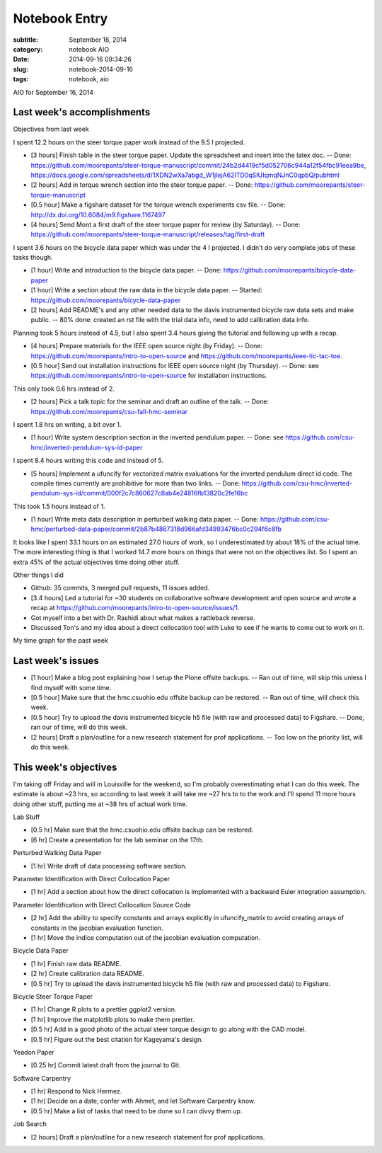 ==============
Notebook Entry
==============

:subtitle: September 16, 2014
:category: notebook AIO
:date: 2014-09-16 09:34:26
:slug: notebook-2014-09-16
:tags: notebook, aio


AIO for September 16, 2014



Last week's accomplishments
===========================

Objectives from last week

I spent 12.2 hours on the steer torque paper work instead of the 9.5 I
projected.

- [3 hours] Finish table in the steer torque paper. Update the spreadsheet and
  insert into the latex doc. -- Done:
  https://github.com/moorepants/steer-torque-manuscript/commit/24b2d4419cf5d052706c944a12f54fbc91eea9be,
  https://docs.google.com/spreadsheets/d/1XDN2wXa7abgd_W1jIejA62ITD0qSIUIqmqNJnC0qpbQ/pubhtml
- [2 hours] Add in torque wrench section into the steer torque paper. -- Done:
  https://github.com/moorepants/steer-torque-manuscript
- [0.5 hour] Make a figshare dataset for the torque wrench experiments csv
  file. -- Done: http://dx.doi.org/10.6084/m9.figshare.1167497
- [4 hours] Send Mont a first draft of the steer torque paper for review (by
  Saturday). -- Done:
  https://github.com/moorepants/steer-torque-manuscript/releases/tag/first-draft

I spent 3.6 hours on the bicycle data paper which was under the 4 I projected.
I didn't do very complete jobs of these tasks though.

- [1 hour] Write and introduction to the bicycle data paper. -- Done:
  https://github.com/moorepants/bicycle-data-paper
- [1 hour] Write a section about the raw data in the bicycle data paper. --
  Started: https://github.com/moorepants/bicycle-data-paper
- [2 hours] Add README's and any other needed data to the davis instrumented
  bicycle raw data sets and make public. -- 80% done: created an rst file with
  the trial data info, need to add calibration data info.

Planning took 5 hours instead of 4.5, but I also spent 3.4 hours giving the
tutorial and following up with a recap.

- [4 hours] Prepare materials for the IEEE open source night (by Friday). --
  Done: https://github.com/moorepants/intro-to-open-source and
  https://github.com/moorepants/ieee-tic-tac-toe.
- [0.5 hour] Send out installation instructions for IEEE open source night (by
  Thursday). -- Done: see https://github.com/moorepants/intro-to-open-source
  for installation instructions.

This only took 0.6 hrs instead of 2.

- [2 hours] Pick a talk topic for the seminar and draft an outline of the talk.
  -- Done: https://github.com/moorepants/csu-fall-hmc-seminar

I spent 1.8 hrs on writing, a bit over 1.

- [1 hour] Write system description section in the inverted pendulum paper. --
  Done: see https://github.com/csu-hmc/inverted-pendulum-sys-id-paper

I spent 8.4 hours writing this code and instead of 5.

- [5 hours] Implement a ufuncify for vectorized matrix evaluations for the
  inverted pendulum direct id code. The compile times currently are prohibitive
  for more than two links. -- Done:
  https://github.com/csu-hmc/inverted-pendulum-sys-id/commit/000f2c7c860627c8ab4e24816fb13820c2fe16bc

This took 1.5 hours instead of 1.

- [1 hour] Write meta data description in perturbed walking data paper. --
  Done: https://github.com/csu-hmc/perturbed-data-paper/commit/2b87b4867318d966afd34993476bc0c294f6c8fb

It looks like I spent 33.1 hours on an estimated 27.0 hours of work, so I
underestimated by about 18% of the actual time. The more interesting thing is
that I worked 14.7 more hours on things that were not on the objectives list.
So I spent an extra 45% of the actual objectives time doing other stuff.

Other things I did

- Github: 35 commits, 3 merged pull requests, 11 issues added.
- [3.4 hours] Led a tutorial for ~30 students on collaborative software development and
  open source and wrote a recap at https://github.com/moorepants/intro-to-open-source/issues/1.
- Got myself into a bet with Dr. Rashidi about what makes a rattleback reverse.
- Discussed Ton's and my idea about a direct collocation tool with Luke to see
  if he wants to come out to work on it.

My time graph for the past week

.. image:: https://objects-us-east-1.dream.io/moorepants/aio-2014-09-16.png
   :width: 800px

Last week's issues
==================

- [1 hour] Make a blog post explaining how I setup the Plone offsite backups.
  -- Ran out of time, will skip this unless I find myself with some time.
- [0.5 hour] Make sure that the hmc.csuohio.edu offsite backup can be restored.
  -- Ran out of time, will check this week.
- [0.5 hour] Try to upload the davis instrumented bicycle h5 file (with raw and
  processed data) to Figshare. -- Done, ran our of time, will do this week.
- [2 hours] Draft a plan/outline for a new research statement for prof
  applications. -- Too low on the priority list, will do this week.

This week's objectives
======================

I'm taking off Friday and will in Louisville for the weekend, so I'm probably
overestimating what I can do this week. The estimate is about ~23 hrs, so
according to last week it will take me ~27 hrs to to the work and I'll spend 11
more hours doing other stuff, putting me at ~38 hrs of actual work time.

Lab Stuff

- [0.5 hr] Make sure that the hmc.csuohio.edu offsite backup can be restored.
- [6 hr] Create a presentation for the lab seminar on the 17th.

Perturbed Walking Data Paper

- [1 hr] Write draft of data processing software section.

Parameter Identification with Direct Collocation Paper

- [1 hr] Add a section about how the direct collocation is implemented with a
  backward Euler integration assumption.

Parameter Identification with Direct Collocation Source Code

- [2 hr] Add the ability to specify constants and arrays explicitly in
  ufuncify_matrix to avoid creating arrays of constants in the jacobian
  evaluation function.
- [1 hr] Move the indice computation out of the jacobian evaluation
  computation.

Bicycle Data Paper

- [1 hr] Finish raw data README.
- [2 hr] Create calibration data README.
- [0.5 hr] Try to upload the davis instrumented bicycle h5 file (with raw and
  processed data) to Figshare.

Bicycle Steer Torque Paper

- [1 hr] Change R plots to a prettier ggplot2 version.
- [1 hr] Improve the matplotlib plots to make them prettier.
- [0.5 hr] Add in a good photo of the actual steer torque design to go along
  with the CAD model.
- [0.5 hr] Figure out the best citation for Kageyama's design.

Yeadon Paper

- [0.25 hr] Commit latest draft from the journal to Git.

Software Carpentry

- [1 hr] Respond to Nick Hermez.
- [1 hr] Decide on a date, confer with Ahmet, and let Software Carpentry know.
- [0.5 hr] Make a list of tasks that need to be done so I can divvy them up.

Job Search

- [2 hours] Draft a plan/outline for a new research statement for prof
  applications.
